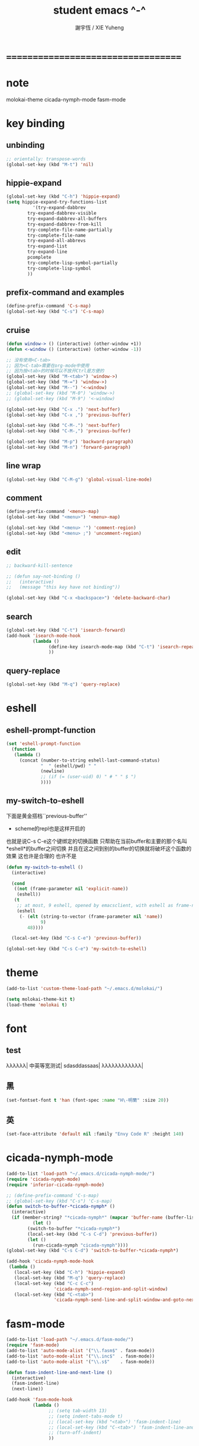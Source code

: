 #+TITLE:  student emacs ^-^
#+AUTHOR: 謝宇恆 / XIE Yuheng
#+EMAIL:  xyheme@gmail.com

* ===================================
* note
  molokai-theme
  cicada-nymph-mode
  fasm-mode
* key binding
** unbinding
   #+begin_src emacs-lisp :tangle ~/.emacs
   ;; orientally: transpose-words
   (global-set-key (kbd "M-t") 'nil)
   #+end_src
** hippie-expand
   #+begin_src emacs-lisp :tangle ~/.emacs
   (global-set-key (kbd "C-h") 'hippie-expand)
   (setq hippie-expand-try-functions-list
             '(try-expand-dabbrev
           try-expand-dabbrev-visible
           try-expand-dabbrev-all-buffers
           try-expand-dabbrev-from-kill
           try-complete-file-name-partially
           try-complete-file-name
           try-expand-all-abbrevs
           try-expand-list
           try-expand-line
           pcomplete
           try-complete-lisp-symbol-partially
           try-complete-lisp-symbol
           ))
   #+end_src
** prefix-command and examples
   #+begin_src emacs-lisp :tangle ~/.emacs
   (define-prefix-command 'C-s-map)
   (global-set-key (kbd "C-s") 'C-s-map)
   #+end_src
** cruise
   #+begin_src emacs-lisp :tangle ~/.emacs
   (defun window-> () (interactive) (other-window +1))
   (defun <-window () (interactive) (other-window -1))

   ;; 没有使用<C-tab>
   ;; 因为<C-tab>需要在org-mode中使用
   ;; 因为按<tab>的时候可以不放开Ctrl是方便的
   (global-set-key (kbd "M-<tab>") 'window->)
   (global-set-key (kbd "M-=") 'window->)
   (global-set-key (kbd "M--") '<-window)
   ;; (global-set-key (kbd "M-0") 'window->)
   ;; (global-set-key (kbd "M-9") '<-window)

   (global-set-key (kbd "C-x .") 'next-buffer)
   (global-set-key (kbd "C-x ,") 'previous-buffer)

   (global-set-key (kbd "C-M-.") 'next-buffer)
   (global-set-key (kbd "C-M-,") 'previous-buffer)

   (global-set-key (kbd "M-p") 'backward-paragraph)
   (global-set-key (kbd "M-n") 'forward-paragraph)
   #+end_src
** line wrap
   #+begin_src emacs-lisp :tangle ~/.emacs
   (global-set-key (kbd "C-M-g") 'global-visual-line-mode)
   #+end_src
** comment
   #+begin_src emacs-lisp :tangle ~/.emacs
   (define-prefix-command '<menu>-map)
   (global-set-key (kbd "<menu>") '<menu>-map)

   (global-set-key (kbd "<menu> '") 'comment-region)
   (global-set-key (kbd "<menu> ;") 'uncomment-region)
   #+end_src
** edit
   #+begin_src emacs-lisp :tangle ~/.emacs
   ;; backward-kill-sentence

   ;; (defun say-not-binding ()
   ;;   (interactive)
   ;;   (message "this key have not binding"))

   (global-set-key (kbd "C-x <backspace>") 'delete-backward-char)
   #+end_src
** search
   #+begin_src emacs-lisp :tangle ~/.emacs
   (global-set-key (kbd "C-t") 'isearch-forward)
   (add-hook 'isearch-mode-hook
             (lambda ()
                   (define-key isearch-mode-map (kbd "C-t") 'isearch-repeat-forward)
                   ))
   #+end_src
** query-replace
   #+begin_src emacs-lisp :tangle ~/.emacs
   (global-set-key (kbd "M-q") 'query-replace)
   #+end_src
* eshell
** eshell-prompt-function
   #+begin_src emacs-lisp :tangle ~/.emacs
   (set 'eshell-prompt-function
     (function
      (lambda ()
        (concat (number-to-string eshell-last-command-status)
                "  " (eshell/pwd) " "
                (newline)
                ;; (if (= (user-uid) 0) " # " " $ ")
                ))))
   #+end_src
** my-switch-to-eshell
   下面是黄金搭档``previous-buffer''
   + scheme的repl也是这样开启的
   也就是说C-s C-e这个键绑定的切换函数
   只帮助在当前buffer和主要的那个名叫*eshell*的buffer之间切换
   并且在这之间到别的buffer的切换就将破坏这个函数的效果
   这也许是合理的 也许不是
   #+begin_src emacs-lisp :tangle ~/.emacs
   (defun my-switch-to-eshell ()
     (interactive)

     (cond
      ((not (frame-parameter nil 'explicit-name))
       (eshell))
      (t
       ;; at most, 9 eshell, opened by emacsclient, with eshell as frame-name
       (eshell
        (- (elt (string-to-vector (frame-parameter nil 'name))
                9)
           48))))

     (local-set-key (kbd "C-s C-e") 'previous-buffer))

   (global-set-key (kbd "C-s C-e") 'my-switch-to-eshell)
   #+end_src
* theme
  #+begin_src emacs-lisp :tangle ~/.emacs
  (add-to-list 'custom-theme-load-path "~/.emacs.d/molokai/")

  (setq molokai-theme-kit t)
  (load-theme 'molokai t)
  #+end_src
* font
** test
   λλλλλλ|
   中英等宽测试|
   sdasddassaas|
   λλλλλλλλλλλλ|
** 黑
   #+begin_src emacs-lisp :tangle ~/.emacs
   (set-fontset-font t 'han (font-spec :name "H\-明蘭" :size 20))
   #+end_src
** 英
   #+begin_src emacs-lisp :tangle ~/.emacs
   (set-face-attribute 'default nil :family "Envy Code R" :height 140)
   #+end_src
* cicada-nymph-mode
  #+begin_src emacs-lisp :tangle ~/.emacs
  (add-to-list 'load-path "~/.emacs.d/cicada-nymph-mode/")
  (require 'cicada-nymph-mode)
  (require 'inferior-cicada-nymph-mode)

  ;; (define-prefix-command 'C-s-map)
  ;; (global-set-key (kbd "C-s") 'C-s-map)
  (defun switch-to-buffer-*cicada-nymph* ()
    (interactive)
    (if (member-string? "*cicada-nymph*" (mapcar 'buffer-name (buffer-list)))
            (let ()
          (switch-to-buffer "*cicada-nymph*")
          (local-set-key (kbd "C-s C-d") 'previous-buffer))
          (let ()
            (run-cicada-nymph "cicada-nymph"))))
  (global-set-key (kbd "C-s C-d") 'switch-to-buffer-*cicada-nymph*)

  (add-hook 'cicada-nymph-mode-hook
   (lambda ()
     (local-set-key (kbd "C-h") 'hippie-expand)
     (local-set-key (kbd "M-q") 'query-replace)
     (local-set-key (kbd "C-c C-c")
                    'cicada-nymph-send-region-and-split-window)
     (local-set-key (kbd "C-<tab>")
                    'cicada-nymph-send-line-and-split-window-and-goto-next-line)))
  #+end_src
* fasm-mode
  #+begin_src emacs-lisp :tangle ~/.emacs
  (add-to-list 'load-path "~/.emacs.d/fasm-mode/")
  (require 'fasm-mode)
  (add-to-list 'auto-mode-alist '("\\.fasm$" . fasm-mode))
  (add-to-list 'auto-mode-alist '("\\.inc$"  . fasm-mode))
  (add-to-list 'auto-mode-alist '("\\.s$"    . fasm-mode))

  (defun fasm-indent-line-and-next-line ()
    (interactive)
    (fasm-indent-line)
    (next-line))

  (add-hook 'fasm-mode-hook
            (lambda ()
                  ;; (setq tab-width 13)
                  ;; (setq indent-tabs-mode t)
                  ;; (local-set-key (kbd "<tab>") 'fasm-indent-line)
                  ;; (local-set-key (kbd "C-<tab>") 'fasm-indent-line-and-next-line)
                  ;; (turn-off-indent)
                  ))
  #+end_src
* org-mode
** **-in-org
   #+begin_src emacs-lisp :tangle ~/.emacs
   (defun **-in-org ()
     "abc ==> *abc*"
     (interactive)
     (progn
           (insert "*")
           (org-end-of-line)
           (insert "*")))
   #+end_src
** key binding
   #+begin_src emacs-lisp :tangle ~/.emacs
   (eval-after-load 'org
     '(progn

       ;; **-in-org
       (define-key org-mode-map (kbd "M-*") '**-in-org)

       ;; cruise
       (define-key org-mode-map (kbd "M-n") 'outline-next-visible-heading)
       (define-key org-mode-map (kbd "M-p") 'outline-previous-visible-heading)
       (define-key org-mode-map (kbd "<M-up>") nil)
       (define-key org-mode-map (kbd "<M-down>") nil)

       ;; text migration
       ;; ``org-metaup'' and ``org-metadown''
       ;; are really dangerous functions
       ;; so it should be as hard as possible to mis-type it
       (define-key org-mode-map (kbd "C-M-p") 'org-metaup)
       (define-key org-mode-map (kbd "C-M-n") 'org-metadown)

       ;; in babel
       (define-key org-mode-map (kbd "M-.") 'org-babel-next-src-block)
       (define-key org-mode-map (kbd "M-,") 'org-babel-previous-src-block)
       (define-key org-mode-map (kbd "C-s C-s") 'org-edit-src-code)

       ))

   (add-hook
    'org-src-mode-hook
    (lambda ()
      (local-set-key (kbd "C-s C-s") 'org-edit-src-exit)
      ))
   #+end_src
** variable
   #+begin_src emacs-lisp :tangle ~/.emacs
   ;(setq org-startup-indented t)
   (setq org-startup-indented nil)
   (setq org-babel-no-eval-on-ctrl-c-ctrl-c t)
   ;; (setq org-agenda-window-setup )
   ;; (setq org-agenda-restore-windows-after-quit )
   #+end_src
** todo-keyword
   #+begin_src emacs-lisp :tangle ~/.emacs
   (setq org-todo-keywords
         '((sequence "><" "|" "><><" "|" "><><><")
           (sequence "todo")
           (sequence "待")
           (sequence "note" "|" "test")
           (sequence "記" "|" "測")
           ))
   #+end_src
** [babel] edit
   #+begin_src emacs-lisp :tangle ~/.emacs
   (add-hook 'org-mode-hook (setq org-src-preserve-indentation nil))
   (add-hook 'org-mode-hook (setq org-edit-src-content-indentation 0))
   (add-hook 'org-mode-hook (setq org-src-window-setup 'current-window))
   (add-hook 'org-mode-hook (setq org-src-fontify-natively t))

   ;; (add-hook 'org-mode-hook (setq org-src-tab-acts-natively t))
   ;; if turn on the above variable
   ;; structure-template-alist will be unable to use

   (add-hook 'org-mode-hook (setq org-src-ask-before-returning-to-edit-buffer nil))
   #+end_src
** [babel] evaluation
   #+begin_src emacs-lisp :tangle ~/.emacs
   (add-hook 'org-mode-hook (setq org-confirm-babel-evaluate nil))

   ;; default arguments to use when evaluating a source block
   (setq org-babel-default-header-args
         '((:session . "none")
           (:results . "replace")
           (:exports . "code")
           (:cache   . "no")
           (:noweb   . "yes")
           (:hlines  . "no")
           (:tangle  . "no")

           ;; shebang `#!' needs the following
           ;; (:padline . "no")

           (:padline . "yes")
           ))
   #+end_src
* ===================================
